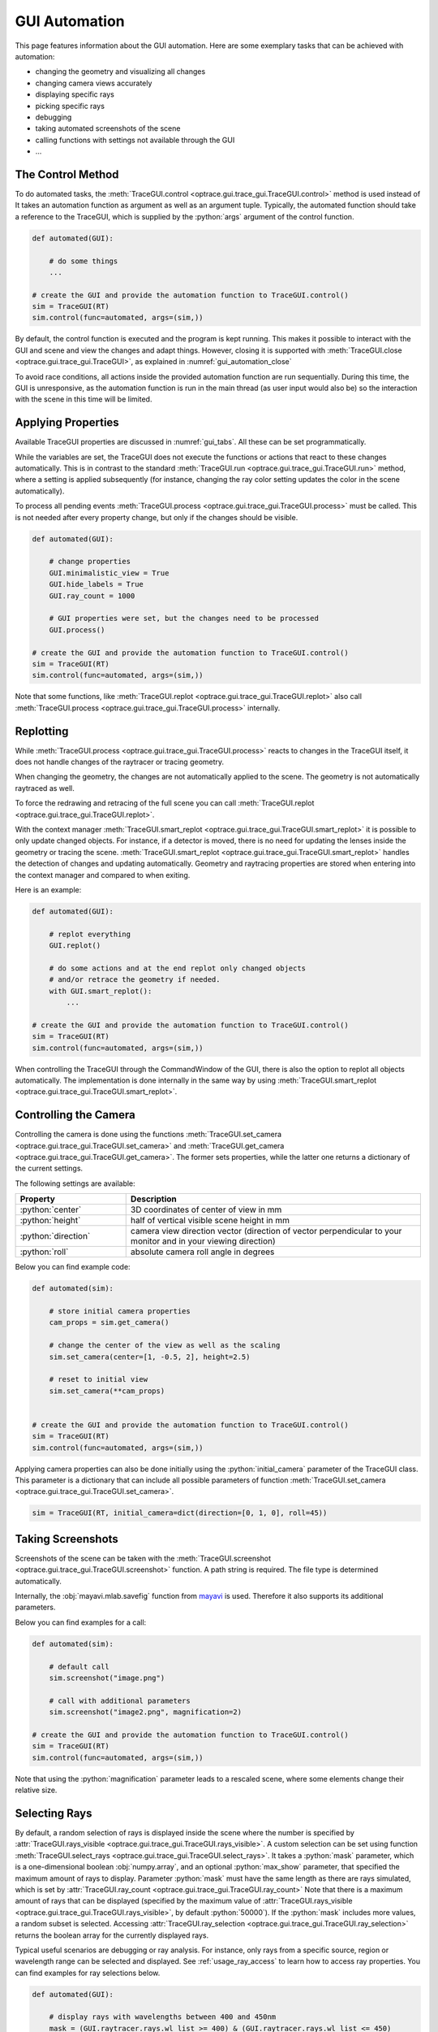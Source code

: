 .. _gui_automation:

GUI Automation
---------------

.. testcode:: 
   :hide:

   import optrace as ot
   ot.global_options.show_progressbar = False
   
   from optrace.gui import TraceGUI

.. role:: python(code)
  :language: python
  :class: highlight

This page features information about the GUI automation.
Here are some exemplary tasks that can be achieved with automation:

* changing the geometry and visualizing all changes
* changing camera views accurately
* displaying specific rays
* picking specific rays
* debugging
* taking automated screenshots of the scene
* calling functions with settings not available through the GUI
* ...


The Control Method
________________________


To do automated tasks, the :meth:`TraceGUI.control <optrace.gui.trace_gui.TraceGUI.control>` method is used instead of
It takes an automation function as argument as well as an argument tuple.
Typically, the automated function should take a reference to the TraceGUI, which is supplied by the :python:`args` argument of the control function.

.. code-block:: python

   def automated(GUI):

       # do some things
       ...

   # create the GUI and provide the automation function to TraceGUI.control()
   sim = TraceGUI(RT)
   sim.control(func=automated, args=(sim,))

By default, the control function is executed and the program is kept running.
This makes it possible to interact with the GUI and scene and view the changes and adapt things.
However, closing it is supported with :meth:`TraceGUI.close <optrace.gui.trace_gui.TraceGUI>`, as explained in :numref:`gui_automation_close`

To avoid race conditions, all actions inside the provided automation function are run sequentially.
During this time, the GUI is unresponsive, as the automation function is run in the main thread (as user input would also be) so the interaction with the scene in this time will be limited.


Applying Properties
________________________


Available TraceGUI properties are discussed in :numref:`gui_tabs`.
All these can be set programmatically.

While the variables are set, the TraceGUI does not execute the functions or actions that react to these changes automatically.
This is in contrast to the standard :meth:`TraceGUI.run <optrace.gui.trace_gui.TraceGUI.run>` method, 
where a setting is applied subsequently (for instance, changing the ray color setting updates the color in the scene automatically).

To process all pending events :meth:`TraceGUI.process <optrace.gui.trace_gui.TraceGUI.process>` must be called.
This is not needed after every property change, but only if the changes should be visible.

.. code-block:: python

   def automated(GUI):

       # change properties
       GUI.minimalistic_view = True
       GUI.hide_labels = True
       GUI.ray_count = 1000

       # GUI properties were set, but the changes need to be processed
       GUI.process()

   # create the GUI and provide the automation function to TraceGUI.control()
   sim = TraceGUI(RT)
   sim.control(func=automated, args=(sim,))

Note that some functions, like :meth:`TraceGUI.replot <optrace.gui.trace_gui.TraceGUI.replot>` also call :meth:`TraceGUI.process <optrace.gui.trace_gui.TraceGUI.process>` internally.


Replotting
________________________

While :meth:`TraceGUI.process <optrace.gui.trace_gui.TraceGUI.process>` reacts to changes in the TraceGUI itself, it does not handle changes of the raytracer or tracing geometry.

When changing the geometry, the changes are not automatically applied to the scene.
The geometry is not automatically raytraced as well.

To force the redrawing and retracing of the full scene you can call :meth:`TraceGUI.replot <optrace.gui.trace_gui.TraceGUI.replot>`.

With the context manager :meth:`TraceGUI.smart_replot <optrace.gui.trace_gui.TraceGUI.smart_replot>` it is possible to only update changed objects.
For instance, if a detector is moved, there is no need for updating the lenses inside the geometry or tracing the scene.
:meth:`TraceGUI.smart_replot <optrace.gui.trace_gui.TraceGUI.smart_replot>` handles the detection of changes and updating automatically.
Geometry and raytracing properties are stored when entering into the context manager and compared to when exiting.


Here is an example:

.. code-block:: python

   def automated(GUI):

       # replot everything
       GUI.replot()

       # do some actions and at the end replot only changed objects
       # and/or retrace the geometry if needed.
       with GUI.smart_replot():
           ...

   # create the GUI and provide the automation function to TraceGUI.control()
   sim = TraceGUI(RT)
   sim.control(func=automated, args=(sim,))

When controlling the TraceGUI through the CommandWindow of the GUI, there is also the option to replot all objects automatically.
The implementation is done internally in the same way by using :meth:`TraceGUI.smart_replot <optrace.gui.trace_gui.TraceGUI.smart_replot>`.

Controlling the Camera
________________________


Controlling the camera is done using the functions :meth:`TraceGUI.set_camera <optrace.gui.trace_gui.TraceGUI.set_camera>` and :meth:`TraceGUI.get_camera <optrace.gui.trace_gui.TraceGUI.get_camera>`.
The former sets properties, while the latter one returns a dictionary of the current settings.

The following settings are available:

.. list-table::
   :header-rows: 1
   :align: left
   :widths: 75 200
   
   * - Property
     - Description
   * - :python:`center`
     - 3D coordinates of center of view in mm
   * - :python:`height`
     - half of vertical visible scene height in mm
   * - :python:`direction`
     - camera view direction vector (direction of vector perpendicular to your monitor and in your viewing direction)
   * - :python:`roll`
     - absolute camera roll angle in degrees 

Below you can find example code:

.. code-block:: python

   def automated(sim):

       # store initial camera properties
       cam_props = sim.get_camera()

       # change the center of the view as well as the scaling
       sim.set_camera(center=[1, -0.5, 2], height=2.5)

       # reset to initial view
       sim.set_camera(**cam_props)


   # create the GUI and provide the automation function to TraceGUI.control()
   sim = TraceGUI(RT)
   sim.control(func=automated, args=(sim,))


Applying camera properties can also be done initially using the :python:`initial_camera` parameter of the TraceGUI class.
This parameter is a dictionary that can include all possible parameters of function :meth:`TraceGUI.set_camera <optrace.gui.trace_gui.TraceGUI.set_camera>`.

.. code-block:: python

   sim = TraceGUI(RT, initial_camera=dict(direction=[0, 1, 0], roll=45))


Taking Screenshots
________________________

Screenshots of the scene can be taken with the :meth:`TraceGUI.screenshot <optrace.gui.trace_gui.TraceGUI.screenshot>` function.
A path string is required.
The file type is determined automatically.

Internally, the :obj:`mayavi.mlab.savefig` function from `mayavi <https://docs.enthought.com/mayavi/mayavi>`__ is used.
Therefore it also supports its additional parameters.

Below you can find examples for a call:

.. code-block:: python

   def automated(sim):

       # default call
       sim.screenshot("image.png")

       # call with additional parameters
       sim.screenshot("image2.png", magnification=2)

   # create the GUI and provide the automation function to TraceGUI.control()
   sim = TraceGUI(RT)
   sim.control(func=automated, args=(sim,))

Note that using the :python:`magnification` parameter leads to a rescaled scene, where some elements change their relative size.

.. _usage_gui_selecting_rays:

Selecting Rays
_________________________


By default, a random selection of rays is displayed inside the scene where the number is specified by :attr:`TraceGUI.rays_visible <optrace.gui.trace_gui.TraceGUI.rays_visible>`.
A custom selection can be set using function :meth:`TraceGUI.select_rays <optrace.gui.trace_gui.TraceGUI.select_rays>`.
It takes a :python:`mask` parameter, which is a one-dimensional boolean :obj:`numpy.array`, and an optional :python:`max_show` parameter, that specified the maximum amount of rays to display.
Parameter :python:`mask` must have the same length as there are rays simulated, which is set by :attr:`TraceGUI.ray_count <optrace.gui.trace_gui.TraceGUI.ray_count>`
Note that there is a maximum amount of rays that can be displayed (specified by the maximum value of :attr:`TraceGUI.rays_visible <optrace.gui.trace_gui.TraceGUI.rays_visible>`, by default :python:`50000`).
If the :python:`mask` includes more values, a random subset is selected.
Accessing :attr:`TraceGUI.ray_selection <optrace.gui.trace_gui.TraceGUI.ray_selection>` returns the boolean array for the currently displayed rays.

Typical useful scenarios are debugging or ray analysis.
For instance, only rays from a specific source, region or wavelength range can be selected and displayed.
See :ref:`usage_ray_access` to learn how to access ray properties.
You can find examples for ray selections below.

.. code-block:: python

   def automated(GUI):
       
       # display rays with wavelengths between 400 and 450nm
       mask = (GUI.raytracer.rays.wl_list >= 400) & (GUI.raytracer.rays.wl_list <= 450)
       GUI.select_rays(mask) # no max_show provided, but might be limited by this function

       # display 2000 rays that start at x > 0
       mask = GUI.raytracer.rays.p_list[:, :, 0] > 0
       GUI.select_rays(mask[:, 0], 2000)  # slicing with 0 so mask is 1D
       
       # get mask for actually displayed selection
       selection = GUI.ray_selection

   # create the GUI and provide the automation function to TraceGUI.control()
   sim = TraceGUI(RT)
   sim.control(func=automated, args=(sim,))


Picking Manually
________________________


The function :meth:`TraceGUI.pick_ray <optrace.gui.trace_gui.TraceGUI.pick_ray>` highlights a full ray.
A :python:`index` parameter is required as integer to select a given ray.
Only currently displayed rays can be picked, which are defined by :attr:`TraceGUI.ray_selection <optrace.gui.trace_gui.TraceGUI.ray_selection>`, see :ref:`usage_gui_selecting_rays`.
So an :python:`index=50` means that the 50th :python:`True` value of :attr:`TraceGUI.ray_selection <optrace.gui.trace_gui.TraceGUI.ray_selection>` is picked.

Function :meth:`TraceGUI.pick_ray_section <optrace.gui.trace_gui.TraceGUI.pick_ray_section>` highlights a ray at a given intersection.
The ray is highlighted, a crosshair is shown at the intersection position and a ray information text is shown inside the scene.
Compared to the previous function, an additional integer :python:`section` parameter is needed.
An optional parameter :python:`detailed` defines if more detailed information should be shown.
This would be equivalent to picking a section manually in the scene with the Shift key hold.

To deactivate the ray highlight, information text and cross hair, :meth:`TraceGUI.pick_ray <optrace.gui.trace_gui.TraceGUI.reset_picking>` should be called.

Here is an example:

.. code-block:: python

   def automated(sim):

       # pick the ray with index 100
       sim.pick_ray(index=100)

       # pick ray section 2 of ray 50 with default view
       sim.pick_ray_section(index=50, section=2)

       # pick ray section with detailed view
       sim.pick_ray_section(index=50, section=2, detailed=True)

       # reset (=hide) the picking view
       sim.reset_picking()

   # create the GUI and provide the automation function to TraceGUI.control()
   sim = TraceGUI(RT)
   sim.control(func=automated, args=(sim,))

Showing Plots
________________________

Available plotting functions include :meth:`TraceGUI.source_image <optrace.gui.trace_gui.TraceGUI.source_image>` , :meth:`TraceGUI.source_cut <optrace.gui.trace_gui.TraceGUI.source_cut>`, 
:meth:`TraceGUI.detector_image <optrace.gui.trace_gui.TraceGUI.detector_image>`, :meth:`TraceGUI.detector_cut <optrace.gui.trace_gui.TraceGUI.detector_cut>`,
:meth:`TraceGUI.detector_spectrum <optrace.gui.trace_gui.TraceGUI.detector_spectrum>`, :meth:`TraceGUI.source_spectrum <optrace.gui.trace_gui.TraceGUI.source_spectrum>`,
:meth:`TraceGUI.move_to_focus <optrace.gui.trace_gui.TraceGUI.move_to_focus>`.

There are more settings available than through the GUI.
For example, it is possible to save a image instead to show it.
Additionally a custom detector/source extent can be specified, which is not available through the GUI.

.. code-block:: python

   def automated(sim):

       # change plot settings
       sim.image_pixels = 315
       sim.image_mode = "Lightness (CIELUV)"

       # show a source cut with a user-defined extent
       sim.source_cut(extent=[0, 0.1, 0.2, 0.25])

       # save a detector image with higher dpi
       sim.detector_image(path="detector.png", sargs=(dpi=600))

       # example for an automated focus plots
       sim.detector_index = 1
       sim.source_index = 0
       sim.cost_function_plot = True
       sim.move_to_focus()

   # create the GUI and provide the automation function to TraceGUI.control()
   sim = TraceGUI(RT)
   sim.control(func=automated, args=(sim,))

.. _gui_automation_close:

Closing Down
________________________

To close the GUI down programmatically, the function :meth:`TraceGUI.close <optrace.gui.trace_gui.TraceGUI>` can be called:

.. code-block:: python

   def automated(sim):

       # do some things
       ...

       # close everything down
       sim.close()

   # create the GUI and provide the automation function to TraceGUI.control()
   sim = TraceGUI(RT)
   sim.control(func=automated, args=(sim,))

This will close all GUI windows, as well as all plots and exit all background tasks.

